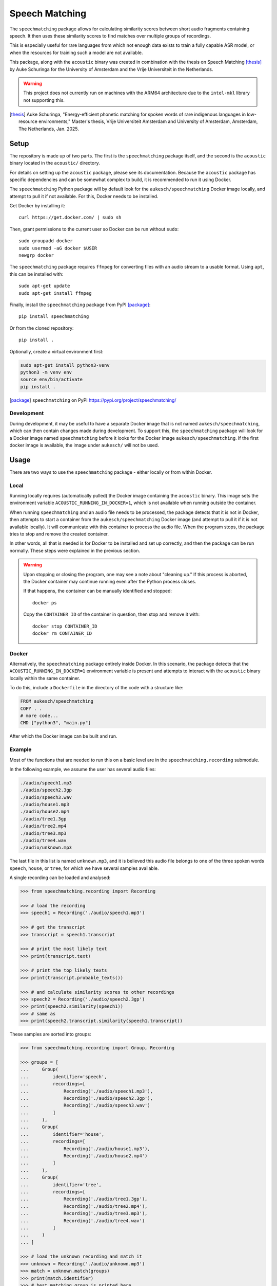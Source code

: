 Speech Matching
###############

The ``speechmatching`` package allows for calculating similarity scores between short audio fragments containing speech. It then uses these similarity scores to find matches over multiple groups of recordings.

This is especially useful for rare languages from which not enough data exists to train a fully capable ASR model, or when the resources for training such a model are not available.

This package, along with the ``acoustic`` binary was created in combination with the thesis on Speech Matching [thesis]_ by Auke Schuringa for the University of Amsterdam and the Vrije Universiteit in the Netherlands.

.. warning::

    This project does not currently run on machines with the ARM64 architecture due to the ``intel-mkl`` library not supporting this.

.. [thesis] Auke Schuringa, "Energy-efficient phonetic matching for spoken words of rare indigenous languages in low-resource environments," Master's thesis, Vrĳe Universiteit Amsterdam and University of Amsterdam, Amsterdam, The Netherlands, Jan. 2025.

Setup
*****

The repository is made up of two parts. The first is the ``speechmatching`` package itself, and the second is the ``acoustic`` binary located in the ``acoustic/`` directory.

For details on setting up the ``acoustic`` package, please see its documentation. Because the ``acoustic`` package has specific dependencies and can be somewhat complex to build, it is recommended to run it using Docker.

The ``speechmatching`` Python package will by default look for the ``aukesch/speechmatching`` Docker image locally, and attempt to pull it if not available. For this, Docker needs to be installed.

Get Docker by installing it::

    curl https://get.docker.com/ | sudo sh

Then, grant permissions to the current user so Docker can be run without ``sudo``::

    sudo groupadd docker
    sudo usermod -aG docker $USER
    newgrp docker

The ``speechmatching`` package requires ``ffmpeg`` for converting files with an audio stream to a usable format. Using ``apt``, this can be installed with::

    sudo apt-get update
    sudo apt-get install ffmpeg

Finally, install the ``speechmatching`` package from PyPI [package]_::

    pip install speechmatching

Or from the cloned repository::

    pip install .

Optionally, create a virtual environment first:

.. code-block:: bash

    sudo apt-get install python3-venv
    python3 -m venv env
    source env/bin/activate
    pip install .

.. [package] ``speechmatching`` on PyPI https://pypi.org/project/speechmatching/


Development
===========

During development, it may be useful to have a separate Docker image that is not named ``aukesch/speechmatching``, which can then contain changes made during development. To support this, the ``speechmatching`` package will look for a Docker image named ``speechmatching`` before it looks for the Docker image ``aukesch/speechmatching``. If the first docker image is available, the image under ``aukesch/`` will not be used.

Usage
*****

There are two ways to use the ``speechmatching`` package - either locally or from within Docker.

Local
=====

Running locally requires (automatically pulled) the Docker image containing the ``acoustic`` binary. This image sets the environment variable ``ACOUSTIC_RUNNING_IN_DOCKER=1``, which is not available when running outside the container.

When running ``speechmatching`` and an audio file needs to be processed, the package detects that it is not in Docker, then attempts to start a container from the ``aukesch/speechmatching`` Docker image (and attempt to pull it if it is not available locally). It will communicate with this container to process the audio file. When the program stops, the package tries to stop and remove the created container.

In other words, all that is needed is for Docker to be installed and set up correctly, and then the package can be run normally. These steps were explained in the previous section.

.. warning::

    Upon stopping or closing the program, one may see a note about "cleaning up." If this process is aborted, the Docker container may continue running even after the Python process closes.

    If that happens, the container can be manually identified and stopped::

        docker ps

    Copy the ``CONTAINER ID`` of the container in question, then stop and remove it with::

        docker stop CONTAINER_ID
        docker rm CONTAINER_ID


Docker
======

Alternatively, the ``speechmatching`` package entirely inside Docker. In this scenario, the package detects that the ``ACOUSTIC_RUNNING_IN_DOCKER=1`` environment variable is present and attempts to interact with the ``acoustic`` binary locally within the same container.

To do this, include a ``Dockerfile`` in the directory of the code with a structure like:

.. code-block::

    FROM aukesch/speechmatching
    COPY . .
    # more code...
    CMD ["python3", "main.py"]

After which the Docker image can be built and run.


Example
=======

Most of the functions that are needed to run this on a basic level are in the ``speechmatching.recording`` submodule.

In the following example, we assume the user has several audio files:

.. code-block:: text

    ./audio/speech1.mp3
    ./audio/speech2.3gp
    ./audio/speech3.wav
    ./audio/house1.mp3
    ./audio/house2.mp4
    ./audio/tree1.3gp
    ./audio/tree2.mp4
    ./audio/tree3.mp3
    ./audio/tree4.wav
    ./audio/unknown.mp3

The last file in this list is named ``unknown.mp3``, and it is believed this audio file belongs to one of the three spoken words ``speech``, ``house``, or ``tree``, for which we have several samples available.

A single recording can be loaded and analysed:

.. code-block:: python

    >>> from speechmatching.recording import Recording

    >>> # load the recording
    >>> speech1 = Recording('./audio/speech1.mp3')

    >>> # get the transcript
    >>> transcript = speech1.transcript

    >>> # print the most likely text
    >>> print(transcript.text)

    >>> # print the top likely texts
    >>> print(transcript.probable_texts())

    >>> # and calculate similarity scores to other recordings
    >>> speech2 = Recording('./audio/speech2.3gp')
    >>> print(speech2.similarity(speech1))
    >>> # same as
    >>> print(speech2.transcript.similarity(speech1.transcript))

These samples are sorted into groups:

.. code-block:: python

    >>> from speechmatching.recording import Group, Recording

    >>> groups = [
    ...     Group(
    ...         identifier='speech',
    ...         recordings=[
    ...             Recording('./audio/speech1.mp3'),
    ...             Recording('./audio/speech2.3gp'),
    ...             Recording('./audio/speech3.wav')
    ...         ]
    ...     ),
    ...     Group(
    ...         identifier='house',
    ...         recordings=[
    ...             Recording('./audio/house1.mp3'),
    ...             Recording('./audio/house2.mp4')
    ...         ]
    ...     ),
    ...     Group(
    ...         identifier='tree',
    ...         recordings=[
    ...             Recording('./audio/tree1.3gp'),
    ...             Recording('./audio/tree2.mp4'),
    ...             Recording('./audio/tree3.mp3'),
    ...             Recording('./audio/tree4.wav')
    ...         ]
    ...     )
    ... ]
                          
    >>> # load the unknown recording and match it
    >>> unknown = Recording('./audio/unknown.mp3')
    >>> match = unknown.match(groups)
    >>> print(match.identifier)
    >>> # best matching group is printed here

There are more possibilities, with much greater control over the process by using various arguments available to the functions around normalization of strings, calculating similarity scores, and strategies for finding the best matching group.

Using the function ``.match(...)`` of the ``Recording`` instance uses the combination of normalization and matching algorithms that was found to work best in the thesis for which this software was written.

More examples can be found in the ``examples/`` directory.


